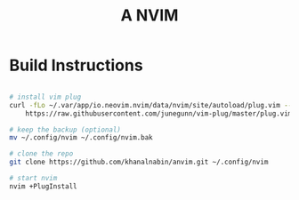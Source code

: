 #+TITLE: A NVIM

* Build Instructions
#+BEGIN_SRC bash

# install vim plug 
curl -fLo ~/.var/app/io.neovim.nvim/data/nvim/site/autoload/plug.vim --create-dirs \
    https://raw.githubusercontent.com/junegunn/vim-plug/master/plug.vim

# keep the backup (optional)
mv ~/.config/nvim ~/.config/nvim.bak

# clone the repo
git clone https://github.com/khanalnabin/anvim.git ~/.config/nvim

# start nvim
nvim +PlugInstall

#+END_SRC
